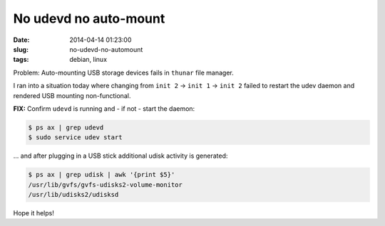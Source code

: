 ======================
No udevd no auto-mount
======================

:date: 2014-04-14 01:23:00
:slug: no-udevd-no-automount
:tags: debian, linux

Problem: Auto-mounting USB storage devices fails in ``thunar`` file manager.

I ran into a situation today where changing from ``init 2`` -> ``init 1`` -> ``init 2`` failed to restart the udev daemon and rendered USB mounting non-functional.

**FIX:** Confirm ``udevd`` is running and - if not - start the daemon:

.. code-block:: bash

    $ ps ax | grep udevd
    $ sudo service udev start

... and after plugging in a USB stick additional udisk activity is generated:

.. code-block:: bash

    $ ps ax | grep udisk | awk '{print $5}'
    /usr/lib/gvfs/gvfs-udisks2-volume-monitor
    /usr/lib/udisks2/udisksd

Hope it helps!
